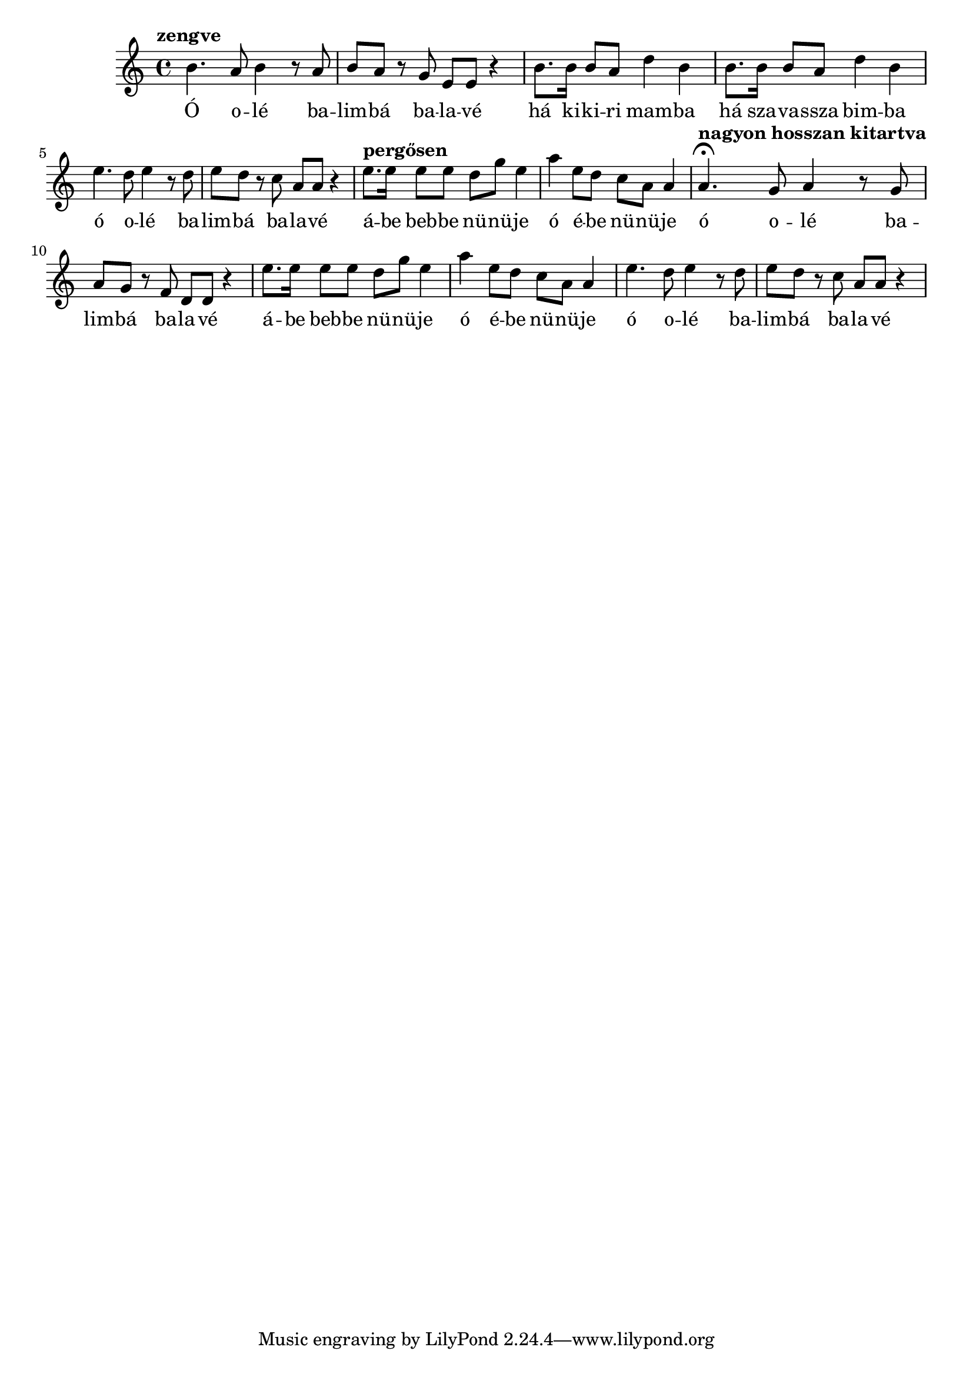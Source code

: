 \score {
\new Staff { 
  \clef G
  \time 4/4
  \transpose c g'  % furulya tartományba
  %\transpose c c'  % ahogy Slíz Gyuri énekelte
  \new Voice {
    \tempo "zengve"
    e4. d8 e4 r8 d8 | e8 d r c a, a, r4 |
    e8. e16 e8 d g4 e | e8. e16 e8 d g4 e |
    \transpose c f { e4. d8 e4 r8 d8 | e8 d r c a, a, r4 | }
    \tempo "pergősen"
    a8. a16 a8 a g c' a4 | d'4 a8 g f d d4 |
    \tempo "nagyon hosszan kitartva"
    \transpose e d { e4. \fermata d8 e4 r8 d8 | e8 d r c a, a, r4 | }
    a8. a16 a8 a g c' a4 | d'4 a8 g f d d4 |
    \transpose c f { e4. d8 e4 r8 d8 | e8 d r c a, a, r4 | }
  }
  \addlyrics {
    Ó o -- lé ba -- lim -- bá ba -- la -- vé
    há ki -- ki -- ri mam -- ba
    há sza -- va -- ssza bim -- ba
    ó o -- lé ba -- lim -- bá ba -- la -- vé
    á -- be beb -- be nü -- nü -- je
    ó é -- be nü -- nü -- je
    ó o -- lé ba -- lim -- bá ba -- la -- vé
    á -- be beb -- be nü -- nü -- je
    ó é -- be nü -- nü -- je
    ó o -- lé ba -- lim -- bá ba -- la -- vé
    há ki -- ki -- ri mam -- ba
    há sza -- vasz -- sza bim -- ba
    ó o -- lé ba -- lim -- bá ba -- la -- vé
    á -- be beb -- be nü -- nü -- je
    ó é -- be nü -- nü -- je.
  }
}
\header {
  title = "Balimbá balavé"
  subtitle = "Tibeti barlangász induló"
  meter = "Szólista előénekel, kórus ismétel, ütemenként."
}
}
